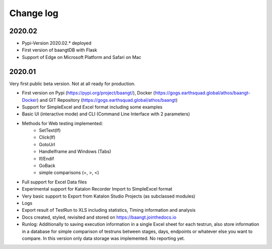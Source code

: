 Change log
==========

2020.02
^^^^^^^
* Pypi-Version 2020.02.* deployed
* First version of baangtDB with Flask
* Support of Edge on Microsoft Platform and Safari on Mac

2020.01
^^^^^^^

Very first public beta version. Not at all ready for production.

* First version on Pypi (https://pypi.org/project/baangt/), Docker (https://gogs.earthsquad.global/athos/baangt-Docker) and GIT Repository (https://gogs.earthsquad.global/athos/baangt)
* Support for SimpleExcel and Excel format including some examples
* Basic UI (interactive mode) and CLI (Command Line Interface with 2 parameters)
* Methods for Web testing implemented:
    * SetText(If)
    * Click(If)
    * GotoUrl
    * HandleIframe and Windows (Tabs)
    * If/Endif
    * GoBack
    * simple comparisons (=, >, <)
* Full support for Excel Data files
* Experimental support for Katalon Recorder Import to SimpleExcel format
* Very basic support to Export from Katalon Studio Projects (as subclassed modules)
* Logs
* Export result of TestRun to XLS including statistics, Timing information and analysis
* Docs created, styled, revisited and stored on https://baangt.jointhedocs.io
* Runlog: Additionally to saving execution information in a single Excel sheet for each testrun, also store information in a database for simple comparison of testruns between stages, days, endpoints or whatever else you want to compare. In this version only data storage was implemented. No reporting yet.